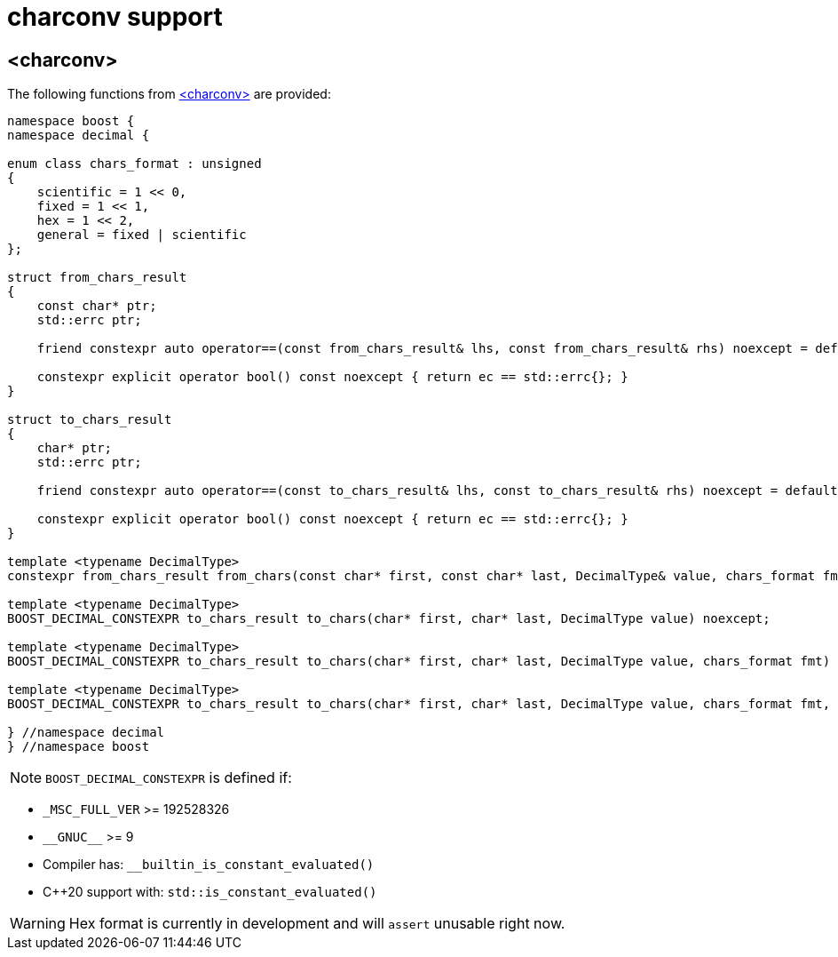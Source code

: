 ////
Copyright 2024 Matt Borland
Distributed under the Boost Software License, Version 1.0.
https://www.boost.org/LICENSE_1_0.txt
////

[#charconv]
= charconv support
:idprefix: charconv_

== <charconv>

The following functions from https://en.cppreference.com/w/cpp/header/charconv[<charconv>] are provided:

[source, c++]
----
namespace boost {
namespace decimal {

enum class chars_format : unsigned
{
    scientific = 1 << 0,
    fixed = 1 << 1,
    hex = 1 << 2,
    general = fixed | scientific
};

struct from_chars_result
{
    const char* ptr;
    std::errc ptr;

    friend constexpr auto operator==(const from_chars_result& lhs, const from_chars_result& rhs) noexcept = default;

    constexpr explicit operator bool() const noexcept { return ec == std::errc{}; }
}

struct to_chars_result
{
    char* ptr;
    std::errc ptr;

    friend constexpr auto operator==(const to_chars_result& lhs, const to_chars_result& rhs) noexcept = default;

    constexpr explicit operator bool() const noexcept { return ec == std::errc{}; }
}

template <typename DecimalType>
constexpr from_chars_result from_chars(const char* first, const char* last, DecimalType& value, chars_format fmt = chars_format::general)

template <typename DecimalType>
BOOST_DECIMAL_CONSTEXPR to_chars_result to_chars(char* first, char* last, DecimalType value) noexcept;

template <typename DecimalType>
BOOST_DECIMAL_CONSTEXPR to_chars_result to_chars(char* first, char* last, DecimalType value, chars_format fmt) noexcept;

template <typename DecimalType>
BOOST_DECIMAL_CONSTEXPR to_chars_result to_chars(char* first, char* last, DecimalType value, chars_format fmt, int precision) noexcept;

} //namespace decimal
} //namespace boost
----

NOTE: `BOOST_DECIMAL_CONSTEXPR` is defined if:

 - `_MSC_FULL_VER` >= 192528326
 - `\\__GNUC__` >= 9
 - Compiler has: `__builtin_is_constant_evaluated()`
 - C++20 support with: `std::is_constant_evaluated()`

WARNING: Hex format is currently in development and will `assert` unusable right now.
